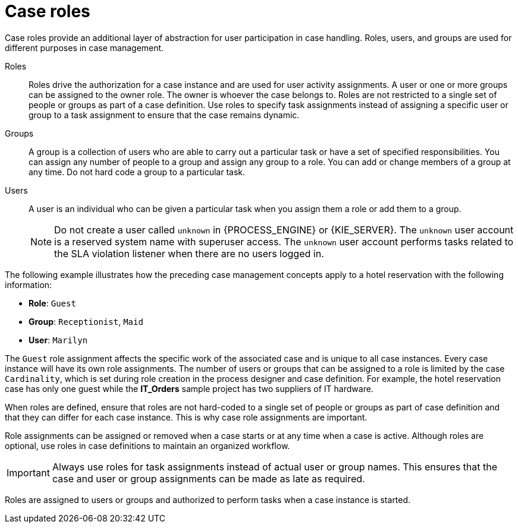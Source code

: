 [id='case-management-roles-con-{context}']
= Case roles

Case roles provide an additional layer of abstraction for user participation in case handling. Roles, users, and groups are used for different purposes in case management.

Roles::
Roles drive the authorization for a case instance and are used for user activity assignments. A user or one or more groups can be assigned to the owner role. The owner is whoever the case belongs to. Roles are not restricted to a single set of people or groups as part of a case definition. Use roles to specify task assignments instead of assigning a specific user or group to a task assignment to ensure that the case remains dynamic.

Groups::
A group is a collection of users who are able to carry out a particular task or have a set of specified responsibilities. You can assign any number of people to a group and assign any group to a role. You can add or change members of a group at any time. Do not hard code a group to a particular task.

Users::
A user is an individual who can be given a particular task when you assign them a role or add them to a group.
+
[NOTE]
====
Do not create a user called `unknown` in {PROCESS_ENGINE} or {KIE_SERVER}. The `unknown` user account is a reserved system name with superuser access. The `unknown` user account performs tasks related to the SLA violation listener when there are no users logged in.
====

The following example illustrates how the preceding case management concepts apply to a hotel reservation with the following information:

* *Role*: `Guest`
* *Group*: `Receptionist`, `Maid`
* *User*: `Marilyn`

The `Guest` role assignment affects the specific work of the associated case and is unique to all case instances. Every case instance will have its own role assignments. The number of users or groups that can be assigned to a role is limited by the case `Cardinality`, which is set during role creation in the process designer and case definition. For example, the hotel reservation case has only one guest while the *IT_Orders* sample project has two suppliers of IT hardware.

When roles are defined, ensure that roles are not hard-coded to a single set of people or groups as part of case definition and that they can differ for each case instance. This is why case role assignments are important.

Role assignments can be assigned or removed when a case starts or at any time when a case is active. Although roles are optional, use roles in case definitions to maintain an organized workflow.

[IMPORTANT]
====
Always use roles for task assignments instead of actual user or group names. This ensures that the case and user or group assignments can be made as late as required.
====

Roles are assigned to users or groups and authorized to perform tasks when a case instance is started.
